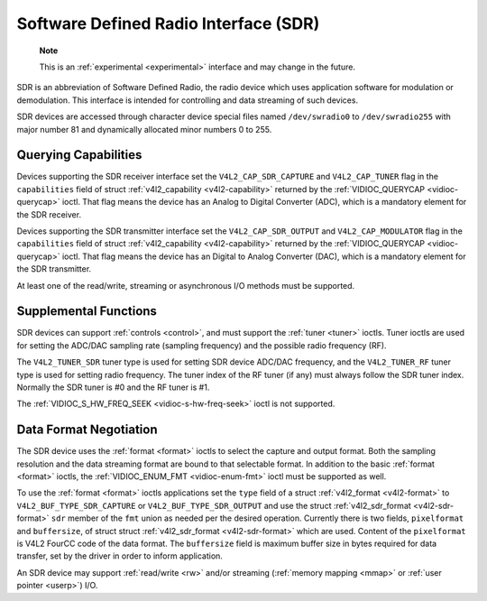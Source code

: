 .. -*- coding: utf-8; mode: rst -*-

.. _sdr:

======================================
Software Defined Radio Interface (SDR)
======================================

    **Note**

    This is an :ref:`experimental <experimental>` interface and may
    change in the future.

SDR is an abbreviation of Software Defined Radio, the radio device which
uses application software for modulation or demodulation. This interface
is intended for controlling and data streaming of such devices.

SDR devices are accessed through character device special files named
``/dev/swradio0`` to ``/dev/swradio255`` with major number 81 and
dynamically allocated minor numbers 0 to 255.


Querying Capabilities
=====================

Devices supporting the SDR receiver interface set the
``V4L2_CAP_SDR_CAPTURE`` and ``V4L2_CAP_TUNER`` flag in the
``capabilities`` field of struct
:ref:`v4l2_capability <v4l2-capability>` returned by the
:ref:`VIDIOC_QUERYCAP <vidioc-querycap>` ioctl. That flag means the
device has an Analog to Digital Converter (ADC), which is a mandatory
element for the SDR receiver.

Devices supporting the SDR transmitter interface set the
``V4L2_CAP_SDR_OUTPUT`` and ``V4L2_CAP_MODULATOR`` flag in the
``capabilities`` field of struct
:ref:`v4l2_capability <v4l2-capability>` returned by the
:ref:`VIDIOC_QUERYCAP <vidioc-querycap>` ioctl. That flag means the
device has an Digital to Analog Converter (DAC), which is a mandatory
element for the SDR transmitter.

At least one of the read/write, streaming or asynchronous I/O methods
must be supported.


Supplemental Functions
======================

SDR devices can support :ref:`controls <control>`, and must support
the :ref:`tuner <tuner>` ioctls. Tuner ioctls are used for setting the
ADC/DAC sampling rate (sampling frequency) and the possible radio
frequency (RF).

The ``V4L2_TUNER_SDR`` tuner type is used for setting SDR device ADC/DAC
frequency, and the ``V4L2_TUNER_RF`` tuner type is used for setting
radio frequency. The tuner index of the RF tuner (if any) must always
follow the SDR tuner index. Normally the SDR tuner is #0 and the RF
tuner is #1.

The :ref:`VIDIOC_S_HW_FREQ_SEEK <vidioc-s-hw-freq-seek>` ioctl is
not supported.


Data Format Negotiation
=======================

The SDR device uses the :ref:`format <format>` ioctls to select the
capture and output format. Both the sampling resolution and the data
streaming format are bound to that selectable format. In addition to the
basic :ref:`format <format>` ioctls, the
:ref:`VIDIOC_ENUM_FMT <vidioc-enum-fmt>` ioctl must be supported as
well.

To use the :ref:`format <format>` ioctls applications set the ``type``
field of a struct :ref:`v4l2_format <v4l2-format>` to
``V4L2_BUF_TYPE_SDR_CAPTURE`` or ``V4L2_BUF_TYPE_SDR_OUTPUT`` and use
the struct :ref:`v4l2_sdr_format <v4l2-sdr-format>` ``sdr`` member
of the ``fmt`` union as needed per the desired operation. Currently
there is two fields, ``pixelformat`` and ``buffersize``, of struct
struct :ref:`v4l2_sdr_format <v4l2-sdr-format>` which are used.
Content of the ``pixelformat`` is V4L2 FourCC code of the data format.
The ``buffersize`` field is maximum buffer size in bytes required for
data transfer, set by the driver in order to inform application.


.. _v4l2-sdr-format:

.. flat-table:: struct v4l2_sdr_format
    :header-rows:  0
    :stub-columns: 0
    :widths:       1 1 2


    -  .. row 1

       -  __u32

       -  ``pixelformat``

       -  The data format or type of compression, set by the application.
          This is a little endian
          :ref:`four character code <v4l2-fourcc>`. V4L2 defines SDR
          formats in :ref:`sdr-formats`.

    -  .. row 2

       -  __u32

       -  ``buffersize``

       -  Maximum size in bytes required for data. Value is set by the
          driver.

    -  .. row 3

       -  __u8

       -  ``reserved[24]``

       -  This array is reserved for future extensions. Drivers and
          applications must set it to zero.


An SDR device may support :ref:`read/write <rw>` and/or streaming
(:ref:`memory mapping <mmap>` or :ref:`user pointer <userp>`) I/O.


.. ------------------------------------------------------------------------------
.. This file was automatically converted from DocBook-XML with the dbxml
.. library (https://github.com/return42/sphkerneldoc). The origin XML comes
.. from the linux kernel, refer to:
..
.. * https://github.com/torvalds/linux/tree/master/Documentation/DocBook
.. ------------------------------------------------------------------------------
